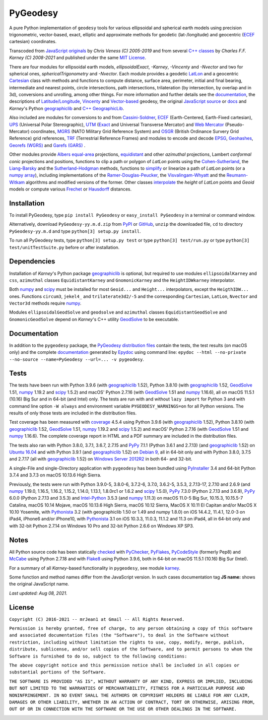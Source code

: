 
=========
PyGeodesy
=========

A pure Python implementation of ``geodesy`` tools for various ellipsoidal
and spherical earth models using precision trigonometric, vector-based,
exact, elliptic and approximate methods for geodetic (lat-/longitude) and
geocentric (ECEF_ cartesian) coordinates.

Transcoded from `JavaScript originals`_ by *Chris Veness (C) 2005-2019*
and from several `C++ classes`_ by *Charles F.F. Karney (C) 2008-2021*
and published under the same `MIT License`_.

There are four modules for ellipsoidal earth models, *ellipsoidalExact*,
*-Karney*, *-Vincenty* and *-Nvector* and two for spherical ones,
*sphericalTrigonometry* and *-Nvector*.  Each module provides a geodetic
LatLon_ and a geocentric Cartesian_ class with methods and functions to
compute distance, surface area, perimeter, initial and final bearing,
intermediate and nearest points, circle intersections, path intersections,
trilateration (by intersection, by overlap and in 3d), conversions and
unrolling, among other things.  For more information and further details
see the documentation_, the descriptions of `Latitude/Longitude`_, Vincenty_
and `Vector-based`_ geodesy, the original `JavaScript source`_ or docs_
and *Karney*\'s Python geographiclib_ and `C++ GeographicLib`_.

Also included are modules for conversions to and from `Cassini-Soldner`_,
ECEF_ (Earth-Centered, Earth-Fixed cartesian), UPS_ (Universal Polar
Stereographic), UTM_ (Exact_ and Universal Transverse Mercator) and
`Web Mercator`_ (Pseudo-Mercator) coordinates, MGRS_ (NATO Military Grid
Reference System) and OSGR_ (British Ordinance Survery Grid Reference) grid
references, TRF_ (Terrestrial Reference Frames) and modules to encode and
decode EPSG_, Geohashes_, `Georefs (WGRS)`_ and `Garefs (GARS)`_ .

Other modules provide `Albers equal-area`_ projections, equidistant_
and other *azimuthal* projections, Lambert *conformal conic* projections
and positions, functions to clip a path or polygon of *LatLon* points
using the `Cohen-Sutherland`_, the `Liang-Barsky`_ and the
`Sutherland-Hodgman`_ methods, functions to simplify_ or linearize a
path of *LatLon* points (or a `numpy array`_), including implementations
of the `Ramer-Douglas-Peucker`_, the `Visvalingam-Whyatt`_ and the
`Reumann-Witkam`_ algorithms and modified versions of the former.  Other
classes interpolate_ the *height* of *LatLon* points and *Geoid* models
or compute various Frechet_ or Hausdorff_ distances.

Installation
============

To install PyGeodesy, type ``pip install PyGeodesy`` or ``easy_install
PyGeodesy`` in a terminal or command window.

Alternatively, download ``PyGeodesy-yy.m.d.zip`` from PyPI_ or GitHub_,
``unzip`` the downloaded file, ``cd`` to directory ``PyGeodesy-yy.m.d``
and type ``python[3] setup.py install``.

To run all PyGeodesy tests, type ``python[3] setup.py test`` or type
``python[3] test/run.py`` or type ``python[3] test/unitTestSuite.py``
before or after installation.

Dependencies
============

Installation of *Karney*\'s Python package geographiclib_ is optional,
but required to use modules ``ellipsoidalKarney`` and ``css``, ``azimuthal``
classes ``EquidistantKarney`` and ``GnomonicKarney`` and the
``HeightIDWkarney`` interpolator.

Both numpy_ and scipy_ must be installed for most ``Geoid...`` and
``Height...`` interpolators, except the ``HeigthIDW...`` ones.  Functions
``circum3``, ``jekel4_`` and ``trilaterate3d2/-5`` and the corresponding
``Cartesian``, ``LatLon``, ``Nvector`` and ``Vector3d`` methods require
numpy_.

Modules ``ellipsoidalGeodSolve`` and ``geodsolve`` and ``azimuthal``
classes ``EquidistantGeodSolve`` and ``GnomonicGeodSolve`` depend
on *Karney*\'s C++ utility GeodSolve_ to be executable.

Documentation
=============

In addition to the ``pygeodesy`` package, the PyGeodesy_ `distribution
files`_ contain the tests, the test results (on macOS only) and the
complete documentation_ generated by Epydoc_ using command line:
``epydoc --html --no-private --no-source --name=PyGeodesy --url=... -v
pygeodesy``.

Tests
=====

The tests have been run with Python 3.9.6 (with geographiclib_ 1.52),
Python 3.8.10 (with geographiclib_ 1.52, GeodSolve_ 1.51, numpy_ 1.19.2
and scipy_ 1.5.2) and macOS\' Python 2.7.16 (with GeodSolve_ 1.51 and
numpy_ 1.16.6), all on macOS 11.5.1 (10.16) Big Sur and in 64-bit (and
Intel) only.  The tests are run with and without ``lazy import`` for
Python 3 and with command line option ``-W always`` and environment
variable ``PYGEODESY_WARNINGS=on`` for all Python versions.  The results
of only those tests are included in the distribution files.

Test coverage has been measured with coverage_ 4.5.4 using Python 3.9.6
(with geographiclib_ 1.52), Python 3.8.10 (with geographiclib_ 1.52,
GeodSolve_ 1.51, numpy_ 1.19.2 and scipy_ 1.5.2) and macOS\' Python
2.7.16 (with GeodSolve_ 1.51 and numpy_ 1.16.6).  The complete coverage
report in HTML and a PDF summary are included in the distribution files.

The tests also ran with Python 3.8.0, 3.7.1, 3.6.7, 2.7.15 and PyPy_
7.1.1 (Python 3.6.1 and 2.7.13) (and geographiclib_ 1.52) on
`Ubuntu 16.04`_ and with Python 3.9.1 (and geographiclib_ 1.52) on
`Debian 9`_, all in 64-bit only and with Python 3.8.0, 3.7.5 and 2.7.17
(all with geographiclib_ 1.52) on `Windows Server 2012R2`_ in both 64-
and 32-bit.

A single-File and single-Directory application with ``pygeodesy`` has
been bundled using PyInstaller_ 3.4 and 64-bit Python 3.7.4 and 3.7.3
on macOS 10.13.6 High Sierra.

Previously, the tests were run with Python 3.9.0-5, 3.8.0-6, 3.7.2-6,
3.7.0, 3.6.2-5, 3.5.3, 2.7.13-17, 2.7.10 and 2.6.9 (and numpy_ 1.19.0,
1.16.5, 1.16.2, 1.15.2, 1.14.0, 1.13.1, 1.8.0rc1 or 1.6.2 and scipy_
1.5.0), PyPy_ 7.3.0 (Python 2.7.13 and 3.6.9), PyPy_ 6.0.0 (Python 2.7.13
and 3.5.3) and `Intel-Python`_ 3.5.3 (and numpy_ 1.11.3) on macOS 11.0-5
Big Sur, 10.15.3, 10.15.5-7 Catalina, macOS 10.14 Mojave, macOS 10.13.6
High Sierra, macOS 10.12 Sierra, MacOS X 10.11 El Capitan and/or MacOS X
10.10 Yosemite, with Pythonista_ 3.2 (with geographiclib 1.50 or 1.49
and numpy 1.8.0) on iOS 14.4.2, 11.4.1, 12.0-3 on iPad4, iPhone6 and/or
iPhone10, with Pythonista_ 3.1 on iOS 10.3.3, 11.0.3, 11.1.2 and 11.3 on
iPad4, all in 64-bit only and with 32-bit Python 2.7.14 on Windows 10 Pro
and 32-bit Python 2.6.6 on Windows XP SP3.

Notes
=====

All Python source code has been statically checked_ with PyChecker_,
PyFlakes_, PyCodeStyle_ (formerly Pep8) and McCabe_ using Python 2.7.18
and with Flake8_ using Python 3.9.6, both in 64-bit on macOS 11.5.1
(10.16) Big Sur (Intel).

For a summary of all *Karney*-based functionality in ``pygeodesy``, see
module karney_.

Some function and method names differ from the JavaScript version.  In such
cases documentation tag **JS name:** shows the original JavaScript name.

*Last updated: Aug 08, 2021.*

License
=======

``Copyright (C) 2016-2021 -- mrJean1 at Gmail -- All Rights Reserved.``

``Permission is hereby granted, free of charge, to any person obtaining a
copy of this software and associated documentation files (the "Software"),
to deal in the Software without restriction, including without limitation
the rights to use, copy, modify, merge, publish, distribute, sublicense,
and/or sell copies of the Software, and to permit persons to whom the
Software is furnished to do so, subject to the following conditions:``

``The above copyright notice and this permission notice shall be included
in all copies or substantial portions of the Software.``

``THE SOFTWARE IS PROVIDED "AS IS", WITHOUT WARRANTY OF ANY KIND, EXPRESS
OR IMPLIED, INCLUDING BUT NOT LIMITED TO THE WARRANTIES OF MERCHANTABILITY,
FITNESS FOR A PARTICULAR PURPOSE AND NONINFRINGEMENT. IN NO EVENT SHALL
THE AUTHORS OR COPYRIGHT HOLDERS BE LIABLE FOR ANY CLAIM, DAMAGES OR
OTHER LIABILITY, WHETHER IN AN ACTION OF CONTRACT, TORT OR OTHERWISE,
ARISING FROM, OUT OF OR IN CONNECTION WITH THE SOFTWARE OR THE USE OR
OTHER DEALINGS IN THE SOFTWARE.``

.. image:: https://Img.Shields.io/pypi/pyversions/PyGeodesy.svg?label=Python
  :target: https://PyPI.org/project/PyGeodesy
.. image:: https://Img.Shields.io/appveyor/ci/mrJean1/PyGeodesy.svg?branch=master&label=AppVeyor
  :target: https://CI.AppVeyor.com/project/mrJean1/PyGeodesy/branch/master
.. image:: https://Img.Shields.io/cirrus/github/mrJean1/PyGeodesy?branch=master&label=Cirrus
  :target: https://Cirrus-CI.com/github/mrJean1/PyGeodesy
.. image:: https://Img.Shields.io/travis/mrJean1/PyGeodesy.svg?branch=master&label=Travis
  :target: https://Travis-CI.com/mrJean1/PyGeodesy
.. image:: https://Img.Shields.io/badge/coverage-95%25-brightgreen
  :target: https://GitHub.com/mrJean1/PyGeodesy/blob/master/testcoverage.pdf
.. image:: https://Img.Shields.io/pypi/v/PyGeodesy.svg?label=PyPI
  :target: https://PyPI.org/project/PyGeodesy
.. image:: https://Img.Shields.io/pypi/wheel/PyGeodesy.svg
  :target: https://PyPI.org/project/PyGeodesy/#files
.. image:: https://img.shields.io/pypi/dm/PyGeodesy
  :target: https://PyPI.org/project/PyGeodesy
.. image:: https://Img.Shields.io/pypi/l/PyGeodesy.svg
  :target: https://PyPI.org/project/PyGeodesy

.. _Albers equal-area: https://GeographicLib.SourceForge.io/html/classGeographicLib_1_1AlbersEqualArea.html
.. _C++ classes: https://GeographicLib.SourceForge.io/html/annotated.html
.. _C++ GeographicLib: https://GeographicLib.SourceForge.io/html/index.html
.. _Cartesian: https://mrJean1.GitHub.io/PyGeodesy/docs/pygeodesy-Cartesian-attributes-table.html
.. _Cassini-Soldner: https://GeographicLib.SourceForge.io/html/classGeographicLib_1_1CassiniSoldner.html
.. _checked: https://GitHub.com/ActiveState/code/tree/master/recipes/Python/546532_PyChecker_postprocessor
.. _Cohen-Sutherland: https://WikiPedia.org/wiki/Cohen-Sutherland_algorithm
.. _coverage: https://PyPI.org/project/coverage
.. _Debian 9: https://Cirrus-CI.com/github/mrJean1/PyGeodesy/master
.. _distribution files: https://GitHub.com/mrJean1/PyGeodesy/tree/master/dist
.. _docs: https://www.Movable-Type.co.UK/scripts/geodesy/docs
.. _documentation: https://mrJean1.GitHub.io/PyGeodesy
.. _ECEF: https://WikiPedia.org/wiki/ECEF
.. _EPSG: https://www.EPSG-Registry.org
.. _Epydoc: https://PyPI.org/project/epydoc
.. _equidistant: https://GeographicLib.SourceForge.io/html/classGeographicLib_1_1AzimuthalEquidistant.html
.. _Exact: https://GeographicLib.SourceForge.io/html/classGeographicLib_1_1TransverseMercatorExact.html
.. _Flake8: https://PyPI.org/project/flake8
.. _Frechet: https://WikiPedia.org/wiki/Frechet_distance
.. _Garefs (GARS): https://WikiPedia.org/wiki/Global_Area_Reference_System
.. _GeodSolve: https://GeographicLib.SourceForge.io/html/utilities.html
.. _geographiclib: https://PyPI.org/project/geographiclib
.. _Geohashes: https://www.Movable-Type.co.UK/scripts/geohash.html
.. _Georefs (WGRS): https://WikiPedia.org/wiki/World_Geographic_Reference_System
.. _GitHub: https://GitHub.com/mrJean1/PyGeodesy
.. _Hausdorff: https://WikiPedia.org/wiki/Hausdorff_distance
.. _Intel-Python: https://software.Intel.com/en-us/distribution-for-python
.. _interpolate: https://docs.SciPy.org/doc/scipy/reference/interpolate.html
.. _JavaScript originals: https://GitHub.com/ChrisVeness/geodesy
.. _JavaScript source: https://GitHub.com/ChrisVeness/geodesy
.. _John P. Snyder: https://pubs.er.USGS.gov/djvu/PP/PP_1395.pdf
.. _karney: https://mrJean1.GitHub.io/PyGeodesy/docs/pygeodesy.karney-module.html
.. _Latitude/Longitude: https://www.Movable-Type.co.UK/scripts/latlong.html
.. _LatLon: https://mrJean1.GitHub.io/PyGeodesy/docs/pygeodesy-LatLon-attributes-table.html
.. _Liang-Barsky: https://www.CS.Helsinki.FI/group/goa/viewing/leikkaus/intro.html
.. _McCabe: https://PyPI.org/project/mccabe
.. _MGRS: https://www.Movable-Type.co.UK/scripts/latlong-utm-mgrs.html
.. _MIT License: https://OpenSource.org/licenses/MIT
.. _numpy: https://PyPI.org/project/numpy
.. _numpy array: https://docs.SciPy.org/doc/numpy/reference/generated/numpy.array.html
.. _OSGR: https://www.Movable-Type.co.UK/scripts/latlong-os-gridref.html
.. _PyChecker: https://PyPI.org/project/pychecker
.. _PyCodeStyle: https://PyPI.org/project/pycodestyle
.. _PyFlakes: https://PyPI.org/project/pyflakes
.. _PyGeodesy: https://PyPI.org/project/PyGeodesy
.. _PyInstaller: https://www.PyInstaller.org
.. _PyPI: https://PyPI.org/project/PyGeodesy
.. _PyPy: https://PyPy.org
.. _Pythonista: https://OMZ-Software.com/pythonista
.. _Ramer-Douglas-Peucker: https://WikiPedia.org/wiki/Ramer-Douglas-Peucker_algorithm
.. _Reumann-Witkam: https://psimpl.SourceForge.net/reumann-witkam.html
.. _scipy: https://PyPI.org/project/scipy
.. _simplify: https://Bost.Ocks.org/mike/simplify
.. _Sutherland-Hodgman: https://WikiPedia.org/wiki/Sutherland-Hodgman_algorithm
.. _TRF: http://ITRF.ENSG.IGN.FR
.. _Ubuntu 16.04: https://Travis-CI.com/mrJean1/PyGeodesy
.. _UPS: https://WikiPedia.org/wiki/Universal_polar_stereographic_coordinate_system
.. _UTM: https://www.Movable-Type.co.UK/scripts/latlong-utm-mgrs.html
.. _Vector-based: https://www.Movable-Type.co.UK/scripts/latlong-vectors.html
.. _Vincenty: https://www.Movable-Type.co.UK/scripts/latlong-vincenty.html
.. _Visvalingam-Whyatt: https://hydra.Hull.ac.UK/resources/hull:8338
.. _Web Mercator: https://WikiPedia.org/wiki/Web_Mercator
.. _Windows Server 2012R2: https://CI.AppVeyor.com/project/mrJean1/pygeodesy
